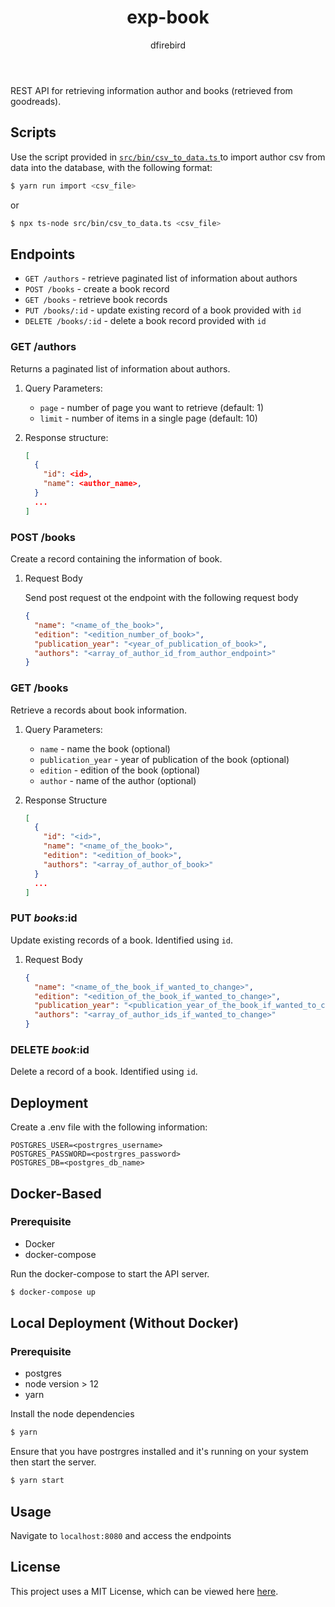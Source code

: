 #+TITLE: exp-book
#+AUTHOR: dfirebird
#+STARTUP: overview

REST API for retrieving information author and books (retrieved from goodreads).

** Scripts
Use the script provided in [[file:src/bin/csv_to_data.ts][ =src/bin/csv_to_data.ts= ]] to import author csv from
data into the database, with the following format:
#+BEGIN_SRC bash
$ yarn run import <csv_file>
#+END_SRC

or

#+BEGIN_SRC bash
$ npx ts-node src/bin/csv_to_data.ts <csv_file>
#+END_SRC

** Endpoints
+ =GET /authors= - retrieve paginated list of information about authors
+ =POST /books= - create a book record
+ =GET /books= - retrieve book records
+ =PUT /books/:id= - update existing record of a book provided with =id=
+ =DELETE /books/:id= - delete a book record provided with =id=


*** GET /authors
Returns a paginated list of information about authors.
**** Query Parameters:
+ =page= - number of page you want to retrieve (default: 1)
+ =limit= - number of items in a single page (default: 10)

**** Response structure:
#+BEGIN_SRC json
[
  {
    "id": <id>,
    "name": <author_name>,
  }
  ...
]
#+END_SRC

*** POST /books
Create a record containing the information of book. 
**** Request Body
Send post request ot the endpoint with the following request body
#+BEGIN_SRC json
{
  "name": "<name_of_the_book>",
  "edition": "<edition_number_of_book>",
  "publication_year": "<year_of_publication_of_book>",
  "authors": "<array_of_author_id_from_author_endpoint>"
}
#+END_SRC
*** GET /books
Retrieve a records about book information.
**** Query Parameters:
+ =name= - name the book (optional)
+ =publication_year= - year of publication of the book (optional)
+ =edition= - edition of the book (optional)
+ =author= - name of the author (optional)
**** Response Structure
#+BEGIN_SRC json
[
  {
    "id": "<id>",
    "name": "<name_of_the_book>",
    "edition": "<edition_of_book>",
    "authors": "<array_of_author_of_book>"
  }
  ...
]
#+END_SRC
*** PUT /books/:id
Update existing records of a book. Identified using =id=.
**** Request Body
#+BEGIN_SRC json
{
  "name": "<name_of_the_book_if_wanted_to_change>",
  "edition": "<edition_of_the_book_if_wanted_to_change>",
  "publication_year": "<publication_year_of_the_book_if_wanted_to_change>",
  "authors": "<array_of_author_ids_if_wanted_to_change>"
}
#+END_SRC
*** DELETE /book/:id
Delete a record of a book. Identified using =id=.

** Deployment
Create a .env file with the following information:
#+BEGIN_SRC 
POSTGRES_USER=<postrgres_username>
POSTGRES_PASSWORD=<postrgres_password>
POSTGRES_DB=<postgres_db_name>
#+END_SRC

** Docker-Based
*** Prerequisite
+ Docker
+ docker-compose

Run the docker-compose to start the API server.

#+BEGIN_SRC bash
$ docker-compose up
#+END_SRC

** Local Deployment (Without Docker)
*** Prerequisite
+ postgres
+ node version > 12
+ yarn

Install the node dependencies 
#+BEGIN_SRC bash
$ yarn
#+END_SRC

Ensure that you have postrgres installed and it's running on your system
then start the server.
#+BEGIN_SRC bash
$ yarn start
#+END_SRC

** Usage
Navigate to =localhost:8080= and access the endpoints
** License
This project uses a MIT License, which can be viewed here [[file:LICENSE][here]].
